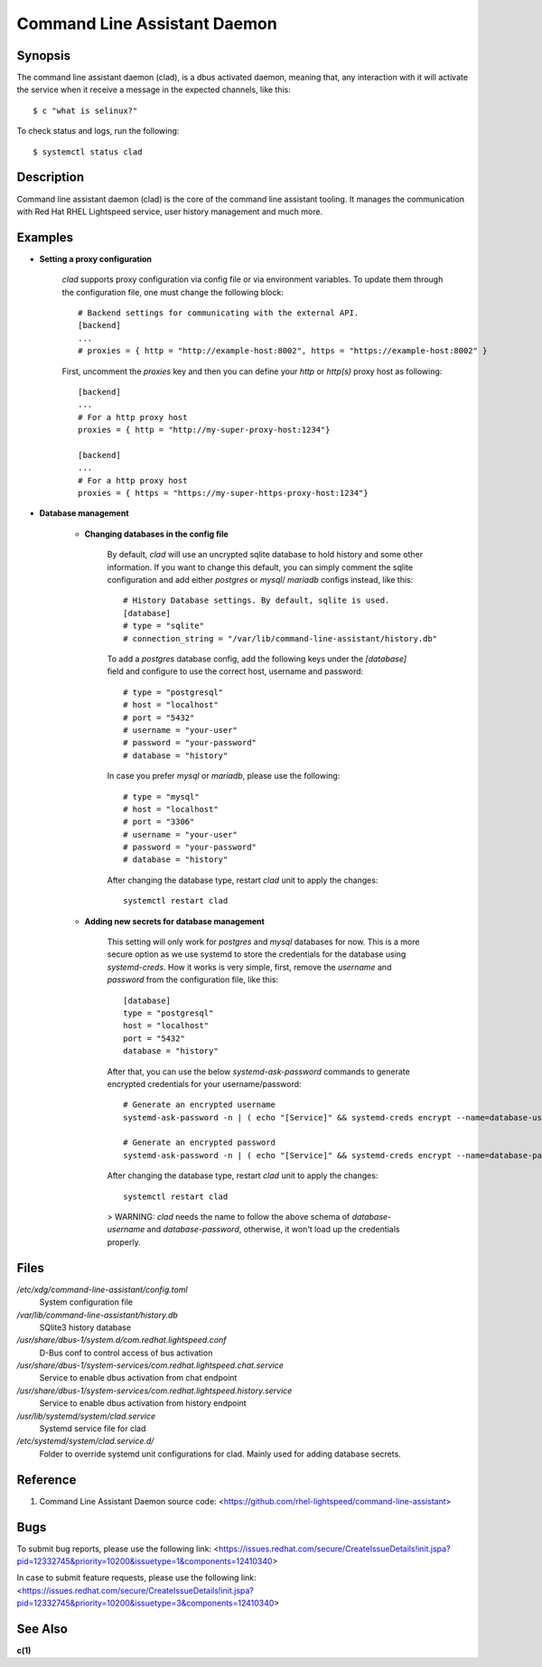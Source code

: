 .. _clad.8:

=============================
Command Line Assistant Daemon
=============================

Synopsis
--------

The command line assistant daemon (clad), is a dbus activated daemon, meaning
that, any interaction with it will activate the service when it receive a
message in the expected channels, like this::

    $ c "what is selinux?"

To check status and logs, run the following::

    $ systemctl status clad

Description
-----------

Command line assistant daemon (clad) is the core of the command line assistant
tooling. It manages the communication with Red Hat RHEL Lightspeed service,
user history management and much more.

Examples
--------

* **Setting a proxy configuration**

    `clad` supports proxy configuration via config file or via environment
    variables. To update them through the configuration file, one must change
    the following block::

        # Backend settings for communicating with the external API.
        [backend]
        ...
        # proxies = { http = "http://example-host:8002", https = "https://example-host:8002" }

    First, uncomment the `proxies` key and then you can define your `http` or
    `http(s)` proxy host as following::

        [backend]
        ...
        # For a http proxy host
        proxies = { http = "http://my-super-proxy-host:1234"}

        [backend]
        ...
        # For a http proxy host
        proxies = { https = "https://my-super-https-proxy-host:1234"}

* **Database management**

    * **Changing databases in the config file**

        By default, `clad` will use an uncrypted sqlite database to hold
        history and some other information. If you want to change this
        default, you can simply comment the sqlite configuration and add either
        `postgres` or `mysql`/ `mariadb` configs instead, like this::

            # History Database settings. By default, sqlite is used.
            [database]
            # type = "sqlite"
            # connection_string = "/var/lib/command-line-assistant/history.db"

        To add a `postgres` database config, add the following keys under the
        `[database]` field and configure to use the correct host, username and
        password::

            # type = "postgresql"
            # host = "localhost"
            # port = "5432"
            # username = "your-user"
            # password = "your-password"
            # database = "history"

        In case you prefer `mysql` or `mariadb`, please use the following::

            # type = "mysql"
            # host = "localhost"
            # port = "3306"
            # username = "your-user"
            # password = "your-password"
            # database = "history"

        After changing the database type, restart `clad` unit to apply the changes::

            systemctl restart clad

    * **Adding new secrets for database management**

        This setting will only work for `postgres` and `mysql` databases for
        now. This is a more secure option as we use systemd to store the
        credentials for the database using `systemd-creds`. How it works is
        very simple, first, remove the `username` and `password` from the
        configuration file, like this::

            [database]
            type = "postgresql"
            host = "localhost"
            port = "5432"
            database = "history"

        After that, you can use the below `systemd-ask-password` commands to
        generate encrypted credentials for your username/password::

            # Generate an encrypted username
            systemd-ask-password -n | ( echo "[Service]" && systemd-creds encrypt --name=database-username -p - - ) >/etc/systemd/system/clad.service.d/50-username.conf

            # Generate an encrypted password
            systemd-ask-password -n | ( echo "[Service]" && systemd-creds encrypt --name=database-password -p - - ) >/etc/systemd/system/clad.service.d/50-password.conf

        After changing the database type, restart `clad` unit to apply the changes::

            systemctl restart clad

        > WARNING: `clad` needs the name to follow the above schema of
        `database-username` and `database-password`, otherwise, it won't load
        up the credentials properly.

Files
-----

*/etc/xdg/command-line-assistant/config.toml*
    System configuration file

*/var/lib/command-line-assistant/history.db*
    SQlite3 history database

*/usr/share/dbus-1/system.d/com.redhat.lightspeed.conf*
    D-Bus conf to control access of bus activation

*/usr/share/dbus-1/system-services/com.redhat.lightspeed.chat.service*
    Service to enable dbus activation from chat endpoint

*/usr/share/dbus-1/system-services/com.redhat.lightspeed.history.service*
    Service to enable dbus activation from history endpoint

*/usr/lib/systemd/system/clad.service*
    Systemd service file for clad

*/etc/systemd/system/clad.service.d/*
    Folder to override systemd unit configurations for clad. Mainly used for adding database secrets.

Reference
---------

1. Command Line Assistant Daemon source code: <https://github.com/rhel-lightspeed/command-line-assistant>

Bugs
----

To submit bug reports, please use the following link:
<https://issues.redhat.com/secure/CreateIssueDetails!init.jspa?pid=12332745&priority=10200&issuetype=1&components=12410340>

In case to submit feature requests, please use the following link:
<https://issues.redhat.com/secure/CreateIssueDetails!init.jspa?pid=12332745&priority=10200&issuetype=3&components=12410340>

See Also
--------

**c(1)**
